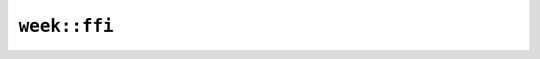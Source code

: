 ``week::ffi``
=============

.. cpp:class:: ICU4XWeekCalculator

    A Week calculator, useful to be passed in to ``week_of_year()`` on Date and DateTime types

    See the `Rust documentation for WeekCalculator <https://unicode-org.github.io/icu4x-docs/doc/icu/calendar/week/struct.WeekCalculator.html>`__ for more information.


    .. cpp:function:: static diplomat::result<ICU4XWeekCalculator, ICU4XError> create(const ICU4XDataProvider& provider, const ICU4XLocale& locale)

        Creates a new :cpp:class:`ICU4XWeekCalculator` from locale data.

        See the `Rust documentation for try_new_unstable <https://unicode-org.github.io/icu4x-docs/doc/icu/calendar/week/struct.WeekCalculator.html#method.try_new_unstable>`__ for more information.


    .. cpp:function:: static ICU4XWeekCalculator create_from_first_day_of_week_and_min_week_days(ICU4XIsoWeekday first_weekday, uint8_t min_week_days)

        Additional information: `1 <https://unicode-org.github.io/icu4x-docs/doc/icu/calendar/week/struct.WeekCalculator.html#structfield.first_weekday>`__, `2 <https://unicode-org.github.io/icu4x-docs/doc/icu/calendar/week/struct.WeekCalculator.html#structfield.min_week_days>`__


    .. cpp:function:: ICU4XIsoWeekday first_weekday() const

        Returns the weekday that starts the week for this object's locale

        See the `Rust documentation for first_weekday <https://unicode-org.github.io/icu4x-docs/doc/icu/calendar/week/struct.WeekCalculator.html#structfield.first_weekday>`__ for more information.


    .. cpp:function:: uint8_t min_week_days() const

        The minimum number of days overlapping a year required for a week to be considered part of that year

        See the `Rust documentation for min_week_days <https://unicode-org.github.io/icu4x-docs/doc/icu/calendar/week/struct.WeekCalculator.html#structfield.min_week_days>`__ for more information.


.. cpp:struct:: ICU4XWeekOf

    See the `Rust documentation for WeekOf <https://unicode-org.github.io/icu4x-docs/doc/icu/calendar/week/struct.WeekOf.html>`__ for more information.


    .. cpp:member:: uint16_t week

    .. cpp:member:: ICU4XWeekRelativeUnit unit

.. cpp:enum-struct:: ICU4XWeekRelativeUnit

    See the `Rust documentation for RelativeUnit <https://unicode-org.github.io/icu4x-docs/doc/icu/calendar/week/enum.RelativeUnit.html>`__ for more information.


    .. cpp:enumerator:: Previous

    .. cpp:enumerator:: Current

    .. cpp:enumerator:: Next
